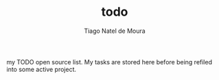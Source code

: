 #+TITLE: todo
#+AUTHOR: Tiago Natel de Moura

my TODO open source list.
My tasks are stored here before being refiled into some active project.
